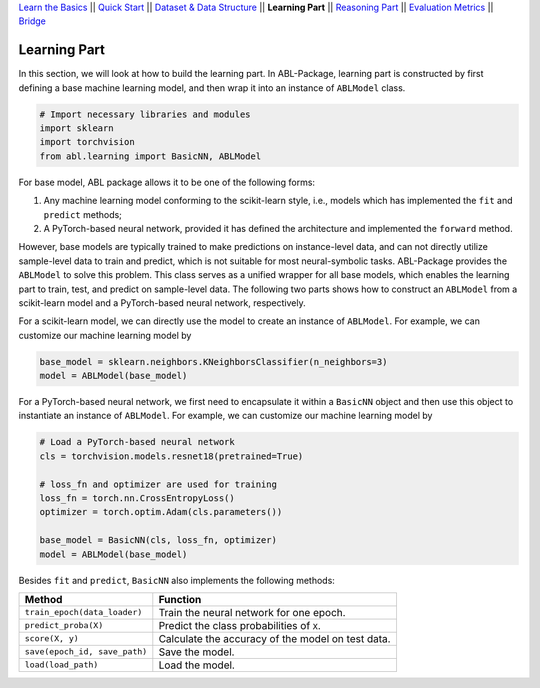 `Learn the Basics <Basics.html>`_ ||
`Quick Start <Quick-Start.html>`_ ||
`Dataset & Data Structure <Datasets.html>`_ ||
**Learning Part** ||
`Reasoning Part <Reasoning.html>`_ ||
`Evaluation Metrics <Evaluation.html>`_ ||
`Bridge <Bridge.html>`_


Learning Part
=============

In this section, we will look at how to build the learning part. In ABL-Package, learning part is constructed by first defining a base machine learning model, and then wrap it into an instance of ``ABLModel`` class. 

.. code:: python

    # Import necessary libraries and modules
    import sklearn
    import torchvision
    from abl.learning import BasicNN, ABLModel

For base model, ABL package allows it to be one of the following forms:  

1. Any machine learning model conforming to the scikit-learn style, i.e., models which has implemented the ``fit`` and ``predict`` methods; 

2. A PyTorch-based neural network, provided it has defined the architecture and implemented the ``forward`` method. 

However, base models are typically trained to make predictions on instance-level data, and can not directly utilize sample-level data to train and predict, which is not suitable for most neural-symbolic tasks. ABL-Package provides the ``ABLModel`` to solve this problem. This class serves as a unified wrapper for all base models, which enables the learning part to train, test, and predict on sample-level data. The following two parts shows how to construct an ``ABLModel`` from a scikit-learn model and a PyTorch-based neural network, respectively.

For a scikit-learn model, we can directly use the model to create an instance of ``ABLModel``. For example, we can customize our machine learning model by

.. code:: python

    base_model = sklearn.neighbors.KNeighborsClassifier(n_neighbors=3)
    model = ABLModel(base_model)

For a PyTorch-based neural network, we first need to encapsulate it within a ``BasicNN`` object and then use this object to instantiate an instance of ``ABLModel``.  For example, we can customize our machine learning model by

.. code:: python

    # Load a PyTorch-based neural network
    cls = torchvision.models.resnet18(pretrained=True)

    # loss_fn and optimizer are used for training
    loss_fn = torch.nn.CrossEntropyLoss() 
    optimizer = torch.optim.Adam(cls.parameters())

    base_model = BasicNN(cls, loss_fn, optimizer)
    model = ABLModel(base_model)

Besides ``fit`` and ``predict``, ``BasicNN`` also implements the following methods:

+-------------------------------+------------------------------------------+
| Method                        | Function                                 |
+===============================+==========================================+
| ``train_epoch(data_loader)``  | Train the neural network for one epoch.  |
+-------------------------------+------------------------------------------+
| ``predict_proba(X)``          | Predict the class probabilities of ``X``.|
+-------------------------------+------------------------------------------+
| ``score(X, y)``               | Calculate the accuracy of the model on   |
|                               | test data.                               |
+-------------------------------+------------------------------------------+
| ``save(epoch_id, save_path)`` | Save the model.                          |
+-------------------------------+------------------------------------------+
| ``load(load_path)``           | Load the model.                          |
+-------------------------------+------------------------------------------+

